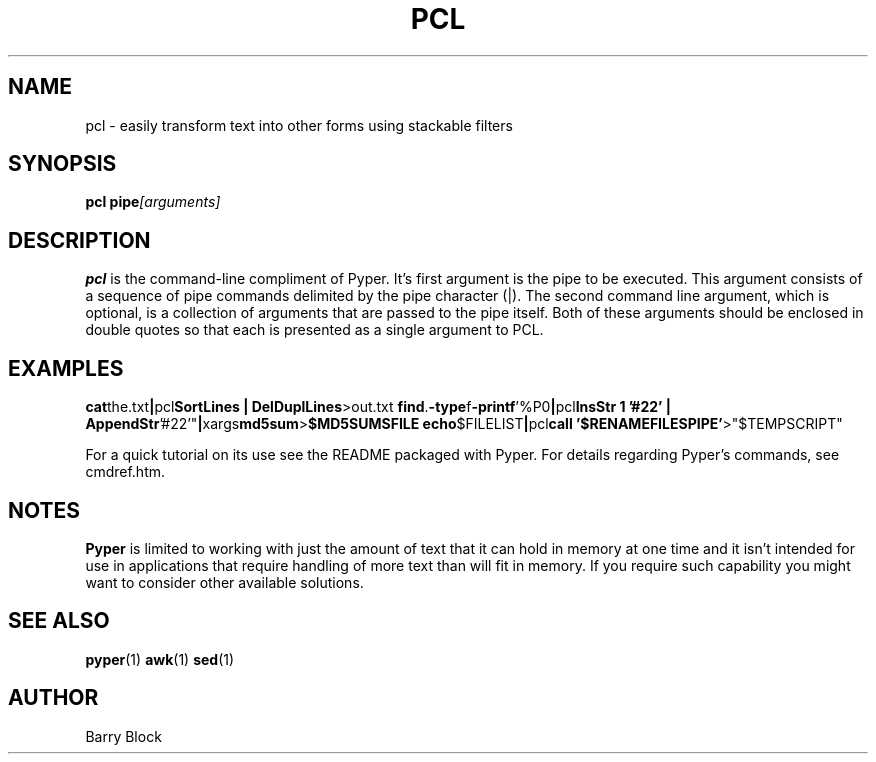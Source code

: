 .TH PCL 1 "Aug 2013"
.\" Please adjust this date whenever revising the manpage.
.SH NAME
pcl \- easily transform text into other forms using stackable filters
.SH SYNOPSIS
.B pcl 
.BI pipe [arguments]
.SH DESCRIPTION
.B pcl
is the command-line compliment of Pyper.  It's first argument is the
pipe to be executed.  This argument consists of a sequence of pipe
commands delimited by the pipe character (|).  The second command 
line argument, which is optional, is a collection of arguments that 
are passed to the pipe itself.  Both of these arguments should be 
enclosed in double quotes so that each is presented as a single 
argument to PCL.  
.SH EXAMPLES
.BR cat the.txt | pcl "SortLines | DelDuplLines" >out.txt
.BR find . -type f -printf '%P\n' | pcl "InsStr 1 '#22' | 
.BR    AppendStr '#22'" | xargs md5sum > "$MD5SUMSFILE"
.BR echo "$FILELIST" | pcl "call '$RENAMEFILESPIPE'" >"$TEMPSCRIPT"

.PP
For a quick tutorial on its use see the README packaged with Pyper.
For details regarding Pyper's commands, see cmdref.htm.
.SH NOTES
.B Pyper
is limited to working with just the amount of text that it can hold 
in memory at one time and it isn't intended for use in applications 
that require handling of more text than will fit in memory.  If you 
require such capability you might want to consider other available
solutions. 
.SH SEE ALSO
.BR pyper (1)
.BR awk (1)
.BR sed (1)
.SH AUTHOR
Barry Block
